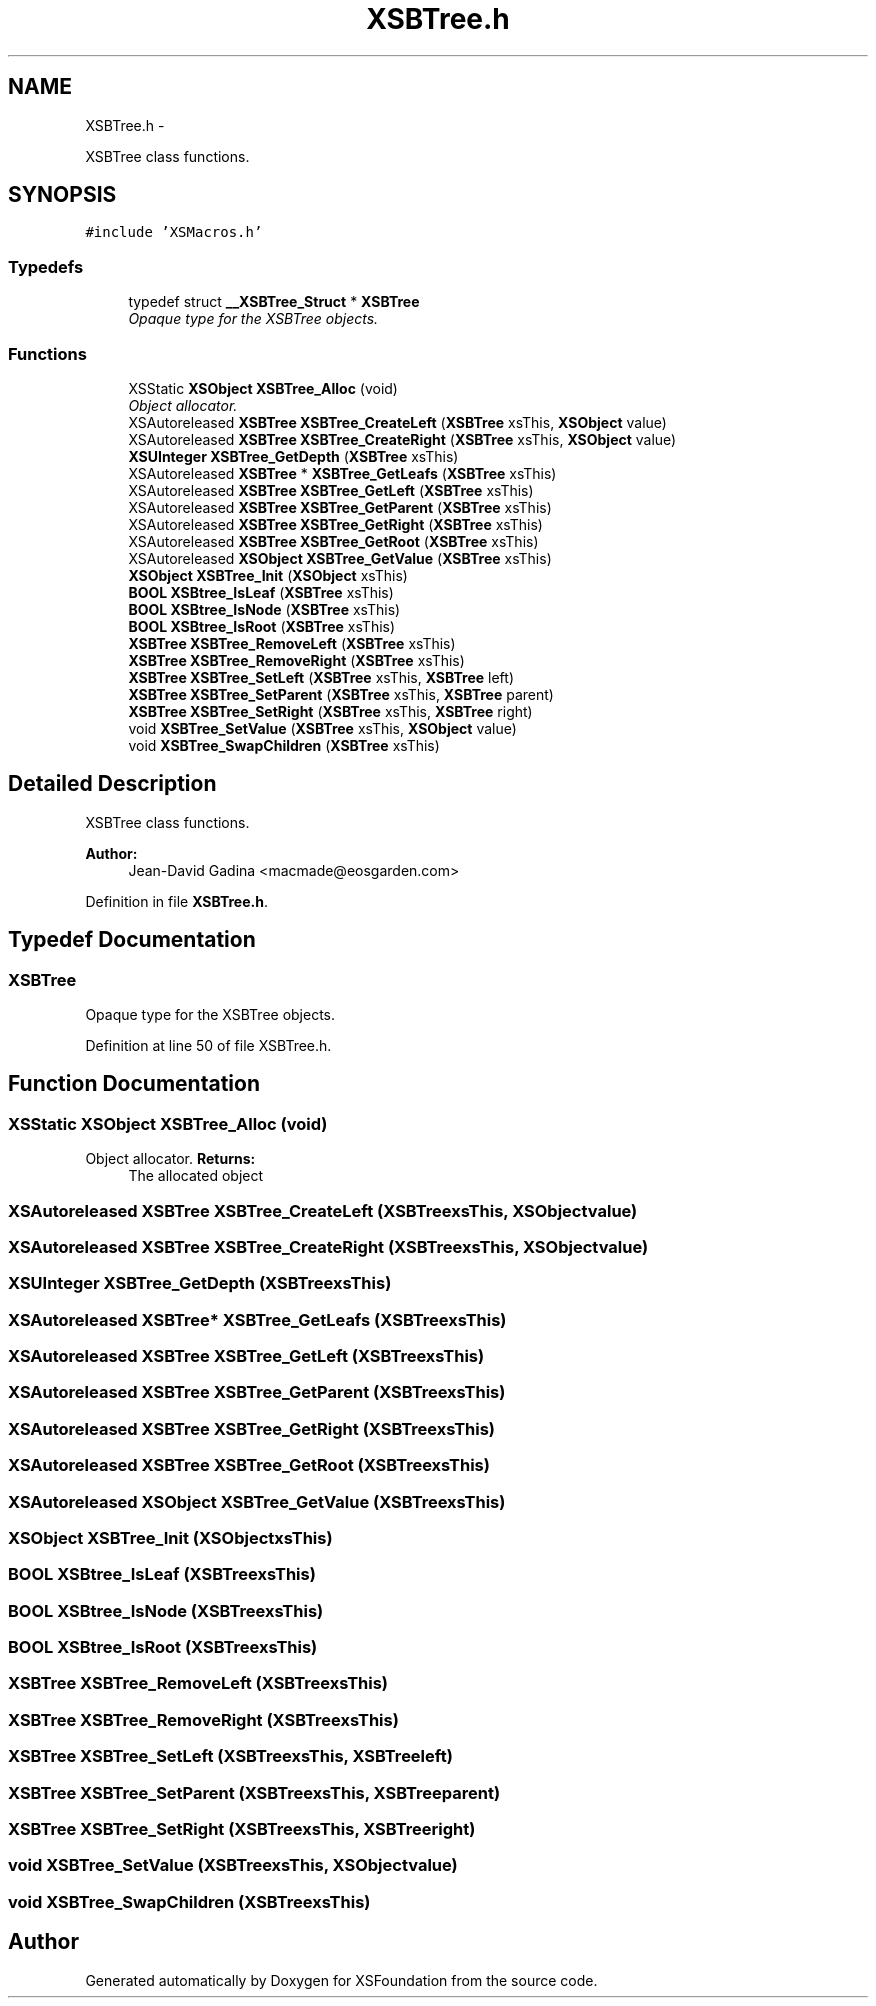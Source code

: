.TH "XSBTree.h" 3 "Sun Apr 24 2011" "Version 1.2.2-0" "XSFoundation" \" -*- nroff -*-
.ad l
.nh
.SH NAME
XSBTree.h \- 
.PP
XSBTree class functions.  

.SH SYNOPSIS
.br
.PP
\fC#include 'XSMacros.h'\fP
.br

.SS "Typedefs"

.in +1c
.ti -1c
.RI "typedef struct \fB__XSBTree_Struct\fP * \fBXSBTree\fP"
.br
.RI "\fIOpaque type for the XSBTree objects. \fP"
.in -1c
.SS "Functions"

.in +1c
.ti -1c
.RI "XSStatic \fBXSObject\fP \fBXSBTree_Alloc\fP (void)"
.br
.RI "\fIObject allocator. \fP"
.ti -1c
.RI "XSAutoreleased \fBXSBTree\fP \fBXSBTree_CreateLeft\fP (\fBXSBTree\fP xsThis, \fBXSObject\fP value)"
.br
.ti -1c
.RI "XSAutoreleased \fBXSBTree\fP \fBXSBTree_CreateRight\fP (\fBXSBTree\fP xsThis, \fBXSObject\fP value)"
.br
.ti -1c
.RI "\fBXSUInteger\fP \fBXSBTree_GetDepth\fP (\fBXSBTree\fP xsThis)"
.br
.ti -1c
.RI "XSAutoreleased \fBXSBTree\fP * \fBXSBTree_GetLeafs\fP (\fBXSBTree\fP xsThis)"
.br
.ti -1c
.RI "XSAutoreleased \fBXSBTree\fP \fBXSBTree_GetLeft\fP (\fBXSBTree\fP xsThis)"
.br
.ti -1c
.RI "XSAutoreleased \fBXSBTree\fP \fBXSBTree_GetParent\fP (\fBXSBTree\fP xsThis)"
.br
.ti -1c
.RI "XSAutoreleased \fBXSBTree\fP \fBXSBTree_GetRight\fP (\fBXSBTree\fP xsThis)"
.br
.ti -1c
.RI "XSAutoreleased \fBXSBTree\fP \fBXSBTree_GetRoot\fP (\fBXSBTree\fP xsThis)"
.br
.ti -1c
.RI "XSAutoreleased \fBXSObject\fP \fBXSBTree_GetValue\fP (\fBXSBTree\fP xsThis)"
.br
.ti -1c
.RI "\fBXSObject\fP \fBXSBTree_Init\fP (\fBXSObject\fP xsThis)"
.br
.ti -1c
.RI "\fBBOOL\fP \fBXSBtree_IsLeaf\fP (\fBXSBTree\fP xsThis)"
.br
.ti -1c
.RI "\fBBOOL\fP \fBXSBtree_IsNode\fP (\fBXSBTree\fP xsThis)"
.br
.ti -1c
.RI "\fBBOOL\fP \fBXSBtree_IsRoot\fP (\fBXSBTree\fP xsThis)"
.br
.ti -1c
.RI "\fBXSBTree\fP \fBXSBTree_RemoveLeft\fP (\fBXSBTree\fP xsThis)"
.br
.ti -1c
.RI "\fBXSBTree\fP \fBXSBTree_RemoveRight\fP (\fBXSBTree\fP xsThis)"
.br
.ti -1c
.RI "\fBXSBTree\fP \fBXSBTree_SetLeft\fP (\fBXSBTree\fP xsThis, \fBXSBTree\fP left)"
.br
.ti -1c
.RI "\fBXSBTree\fP \fBXSBTree_SetParent\fP (\fBXSBTree\fP xsThis, \fBXSBTree\fP parent)"
.br
.ti -1c
.RI "\fBXSBTree\fP \fBXSBTree_SetRight\fP (\fBXSBTree\fP xsThis, \fBXSBTree\fP right)"
.br
.ti -1c
.RI "void \fBXSBTree_SetValue\fP (\fBXSBTree\fP xsThis, \fBXSObject\fP value)"
.br
.ti -1c
.RI "void \fBXSBTree_SwapChildren\fP (\fBXSBTree\fP xsThis)"
.br
.in -1c
.SH "Detailed Description"
.PP 
XSBTree class functions. 

\fBAuthor:\fP
.RS 4
Jean-David Gadina <macmade@eosgarden.com> 
.RE
.PP

.PP
Definition in file \fBXSBTree.h\fP.
.SH "Typedef Documentation"
.PP 
.SS "\fBXSBTree\fP"
.PP
Opaque type for the XSBTree objects. 
.PP
Definition at line 50 of file XSBTree.h.
.SH "Function Documentation"
.PP 
.SS "XSStatic \fBXSObject\fP XSBTree_Alloc (void)"
.PP
Object allocator. \fBReturns:\fP
.RS 4
The allocated object 
.RE
.PP

.SS "XSAutoreleased \fBXSBTree\fP XSBTree_CreateLeft (\fBXSBTree\fPxsThis, \fBXSObject\fPvalue)"
.SS "XSAutoreleased \fBXSBTree\fP XSBTree_CreateRight (\fBXSBTree\fPxsThis, \fBXSObject\fPvalue)"
.SS "\fBXSUInteger\fP XSBTree_GetDepth (\fBXSBTree\fPxsThis)"
.SS "XSAutoreleased \fBXSBTree\fP* XSBTree_GetLeafs (\fBXSBTree\fPxsThis)"
.SS "XSAutoreleased \fBXSBTree\fP XSBTree_GetLeft (\fBXSBTree\fPxsThis)"
.SS "XSAutoreleased \fBXSBTree\fP XSBTree_GetParent (\fBXSBTree\fPxsThis)"
.SS "XSAutoreleased \fBXSBTree\fP XSBTree_GetRight (\fBXSBTree\fPxsThis)"
.SS "XSAutoreleased \fBXSBTree\fP XSBTree_GetRoot (\fBXSBTree\fPxsThis)"
.SS "XSAutoreleased \fBXSObject\fP XSBTree_GetValue (\fBXSBTree\fPxsThis)"
.SS "\fBXSObject\fP XSBTree_Init (\fBXSObject\fPxsThis)"
.SS "\fBBOOL\fP XSBtree_IsLeaf (\fBXSBTree\fPxsThis)"
.SS "\fBBOOL\fP XSBtree_IsNode (\fBXSBTree\fPxsThis)"
.SS "\fBBOOL\fP XSBtree_IsRoot (\fBXSBTree\fPxsThis)"
.SS "\fBXSBTree\fP XSBTree_RemoveLeft (\fBXSBTree\fPxsThis)"
.SS "\fBXSBTree\fP XSBTree_RemoveRight (\fBXSBTree\fPxsThis)"
.SS "\fBXSBTree\fP XSBTree_SetLeft (\fBXSBTree\fPxsThis, \fBXSBTree\fPleft)"
.SS "\fBXSBTree\fP XSBTree_SetParent (\fBXSBTree\fPxsThis, \fBXSBTree\fPparent)"
.SS "\fBXSBTree\fP XSBTree_SetRight (\fBXSBTree\fPxsThis, \fBXSBTree\fPright)"
.SS "void XSBTree_SetValue (\fBXSBTree\fPxsThis, \fBXSObject\fPvalue)"
.SS "void XSBTree_SwapChildren (\fBXSBTree\fPxsThis)"
.SH "Author"
.PP 
Generated automatically by Doxygen for XSFoundation from the source code.
